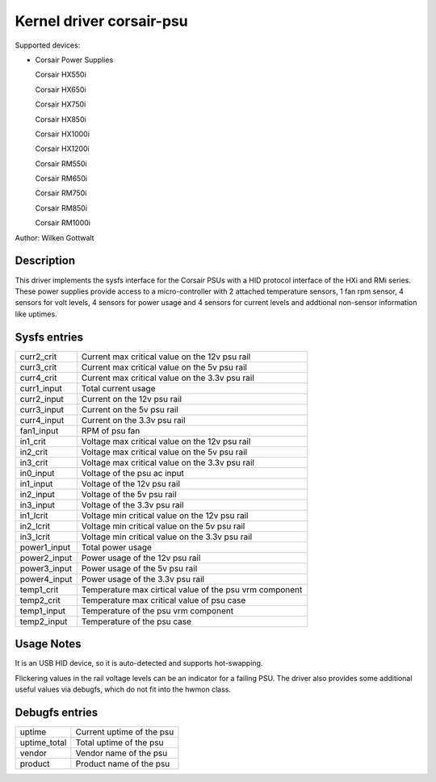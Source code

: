 .. SPDX-License-Identifier: GPL-2.0-or-later

Kernel driver corsair-psu
=========================

Supported devices:

* Corsair Power Supplies

  Corsair HX550i

  Corsair HX650i

  Corsair HX750i

  Corsair HX850i

  Corsair HX1000i

  Corsair HX1200i

  Corsair RM550i

  Corsair RM650i

  Corsair RM750i

  Corsair RM850i

  Corsair RM1000i

Author: Wilken Gottwalt

Description
-----------

This driver implements the sysfs interface for the Corsair PSUs with a HID protocol
interface of the HXi and RMi series.
These power supplies provide access to a micro-controller with 2 attached
temperature sensors, 1 fan rpm sensor, 4 sensors for volt levels, 4 sensors for
power usage and 4 sensors for current levels and addtional non-sensor information
like uptimes.

Sysfs entries
-------------

=======================	========================================================
curr2_crit		Current max critical value on the 12v psu rail
curr3_crit		Current max critical value on the 5v psu rail
curr4_crit		Current max critical value on the 3.3v psu rail
curr1_input		Total current usage
curr2_input		Current on the 12v psu rail
curr3_input		Current on the 5v psu rail
curr4_input		Current on the 3.3v psu rail
fan1_input		RPM of psu fan
in1_crit		Voltage max critical value on the 12v psu rail
in2_crit		Voltage max critical value on the 5v psu rail
in3_crit		Voltage max critical value on the 3.3v psu rail
in0_input		Voltage of the psu ac input
in1_input		Voltage of the 12v psu rail
in2_input		Voltage of the 5v psu rail
in3_input		Voltage of the 3.3v psu rail
in1_lcrit		Voltage min critical value on the 12v psu rail
in2_lcrit		Voltage min critical value on the 5v psu rail
in3_lcrit		Voltage min critical value on the 3.3v psu rail
power1_input		Total power usage
power2_input		Power usage of the 12v psu rail
power3_input		Power usage of the 5v psu rail
power4_input		Power usage of the 3.3v psu rail
temp1_crit		Temperature max cirtical value of the psu vrm component
temp2_crit		Temperature max critical value of psu case
temp1_input		Temperature of the psu vrm component
temp2_input		Temperature of the psu case
=======================	========================================================

Usage Notes
-----------

It is an USB HID device, so it is auto-detected and supports hot-swapping.

Flickering values in the rail voltage levels can be an indicator for a failing
PSU. The driver also provides some additional useful values via debugfs, which
do not fit into the hwmon class.

Debugfs entries
---------------

=======================	========================================================
uptime			Current uptime of the psu
uptime_total		Total uptime of the psu
vendor			Vendor name of the psu
product			Product name of the psu
=======================	========================================================
